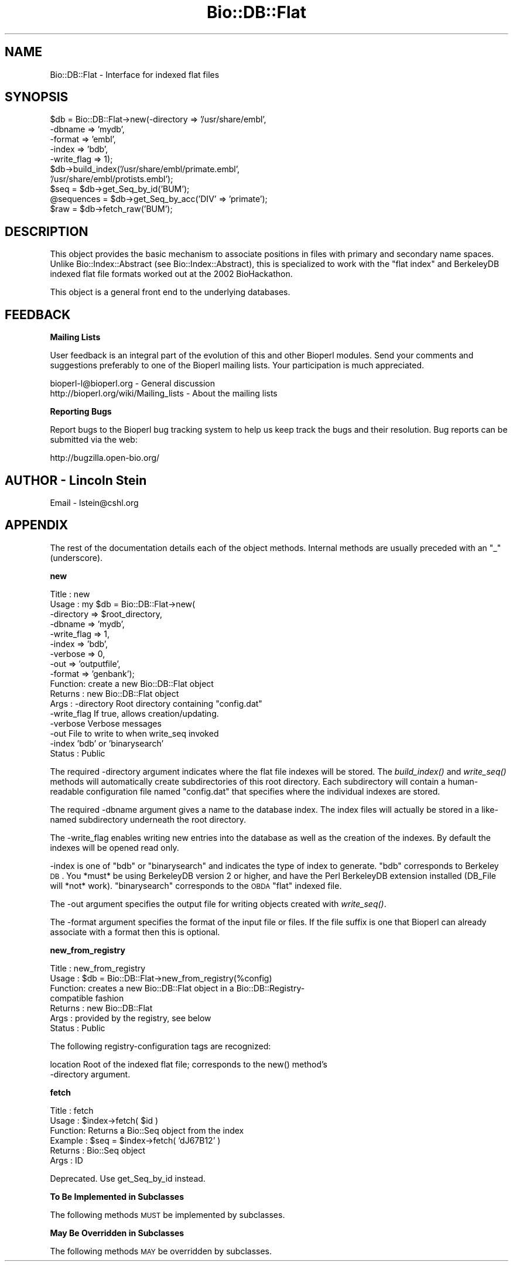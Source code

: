 .\" Automatically generated by Pod::Man v1.37, Pod::Parser v1.32
.\"
.\" Standard preamble:
.\" ========================================================================
.de Sh \" Subsection heading
.br
.if t .Sp
.ne 5
.PP
\fB\\$1\fR
.PP
..
.de Sp \" Vertical space (when we can't use .PP)
.if t .sp .5v
.if n .sp
..
.de Vb \" Begin verbatim text
.ft CW
.nf
.ne \\$1
..
.de Ve \" End verbatim text
.ft R
.fi
..
.\" Set up some character translations and predefined strings.  \*(-- will
.\" give an unbreakable dash, \*(PI will give pi, \*(L" will give a left
.\" double quote, and \*(R" will give a right double quote.  | will give a
.\" real vertical bar.  \*(C+ will give a nicer C++.  Capital omega is used to
.\" do unbreakable dashes and therefore won't be available.  \*(C` and \*(C'
.\" expand to `' in nroff, nothing in troff, for use with C<>.
.tr \(*W-|\(bv\*(Tr
.ds C+ C\v'-.1v'\h'-1p'\s-2+\h'-1p'+\s0\v'.1v'\h'-1p'
.ie n \{\
.    ds -- \(*W-
.    ds PI pi
.    if (\n(.H=4u)&(1m=24u) .ds -- \(*W\h'-12u'\(*W\h'-12u'-\" diablo 10 pitch
.    if (\n(.H=4u)&(1m=20u) .ds -- \(*W\h'-12u'\(*W\h'-8u'-\"  diablo 12 pitch
.    ds L" ""
.    ds R" ""
.    ds C` ""
.    ds C' ""
'br\}
.el\{\
.    ds -- \|\(em\|
.    ds PI \(*p
.    ds L" ``
.    ds R" ''
'br\}
.\"
.\" If the F register is turned on, we'll generate index entries on stderr for
.\" titles (.TH), headers (.SH), subsections (.Sh), items (.Ip), and index
.\" entries marked with X<> in POD.  Of course, you'll have to process the
.\" output yourself in some meaningful fashion.
.if \nF \{\
.    de IX
.    tm Index:\\$1\t\\n%\t"\\$2"
..
.    nr % 0
.    rr F
.\}
.\"
.\" For nroff, turn off justification.  Always turn off hyphenation; it makes
.\" way too many mistakes in technical documents.
.hy 0
.if n .na
.\"
.\" Accent mark definitions (@(#)ms.acc 1.5 88/02/08 SMI; from UCB 4.2).
.\" Fear.  Run.  Save yourself.  No user-serviceable parts.
.    \" fudge factors for nroff and troff
.if n \{\
.    ds #H 0
.    ds #V .8m
.    ds #F .3m
.    ds #[ \f1
.    ds #] \fP
.\}
.if t \{\
.    ds #H ((1u-(\\\\n(.fu%2u))*.13m)
.    ds #V .6m
.    ds #F 0
.    ds #[ \&
.    ds #] \&
.\}
.    \" simple accents for nroff and troff
.if n \{\
.    ds ' \&
.    ds ` \&
.    ds ^ \&
.    ds , \&
.    ds ~ ~
.    ds /
.\}
.if t \{\
.    ds ' \\k:\h'-(\\n(.wu*8/10-\*(#H)'\'\h"|\\n:u"
.    ds ` \\k:\h'-(\\n(.wu*8/10-\*(#H)'\`\h'|\\n:u'
.    ds ^ \\k:\h'-(\\n(.wu*10/11-\*(#H)'^\h'|\\n:u'
.    ds , \\k:\h'-(\\n(.wu*8/10)',\h'|\\n:u'
.    ds ~ \\k:\h'-(\\n(.wu-\*(#H-.1m)'~\h'|\\n:u'
.    ds / \\k:\h'-(\\n(.wu*8/10-\*(#H)'\z\(sl\h'|\\n:u'
.\}
.    \" troff and (daisy-wheel) nroff accents
.ds : \\k:\h'-(\\n(.wu*8/10-\*(#H+.1m+\*(#F)'\v'-\*(#V'\z.\h'.2m+\*(#F'.\h'|\\n:u'\v'\*(#V'
.ds 8 \h'\*(#H'\(*b\h'-\*(#H'
.ds o \\k:\h'-(\\n(.wu+\w'\(de'u-\*(#H)/2u'\v'-.3n'\*(#[\z\(de\v'.3n'\h'|\\n:u'\*(#]
.ds d- \h'\*(#H'\(pd\h'-\w'~'u'\v'-.25m'\f2\(hy\fP\v'.25m'\h'-\*(#H'
.ds D- D\\k:\h'-\w'D'u'\v'-.11m'\z\(hy\v'.11m'\h'|\\n:u'
.ds th \*(#[\v'.3m'\s+1I\s-1\v'-.3m'\h'-(\w'I'u*2/3)'\s-1o\s+1\*(#]
.ds Th \*(#[\s+2I\s-2\h'-\w'I'u*3/5'\v'-.3m'o\v'.3m'\*(#]
.ds ae a\h'-(\w'a'u*4/10)'e
.ds Ae A\h'-(\w'A'u*4/10)'E
.    \" corrections for vroff
.if v .ds ~ \\k:\h'-(\\n(.wu*9/10-\*(#H)'\s-2\u~\d\s+2\h'|\\n:u'
.if v .ds ^ \\k:\h'-(\\n(.wu*10/11-\*(#H)'\v'-.4m'^\v'.4m'\h'|\\n:u'
.    \" for low resolution devices (crt and lpr)
.if \n(.H>23 .if \n(.V>19 \
\{\
.    ds : e
.    ds 8 ss
.    ds o a
.    ds d- d\h'-1'\(ga
.    ds D- D\h'-1'\(hy
.    ds th \o'bp'
.    ds Th \o'LP'
.    ds ae ae
.    ds Ae AE
.\}
.rm #[ #] #H #V #F C
.\" ========================================================================
.\"
.IX Title "Bio::DB::Flat 3"
.TH Bio::DB::Flat 3 "2008-07-07" "perl v5.8.8" "User Contributed Perl Documentation"
.SH "NAME"
Bio::DB::Flat \- Interface for indexed flat files
.SH "SYNOPSIS"
.IX Header "SYNOPSIS"
.Vb 10
\&  $db = Bio::DB::Flat->new(-directory  => '/usr/share/embl',
\&                           -dbname     => 'mydb',
\&                           -format     => 'embl',
\&                           -index      => 'bdb',
\&                           -write_flag => 1);
\&  $db->build_index('/usr/share/embl/primate.embl',
\&                   '/usr/share/embl/protists.embl');
\&  $seq       = $db->get_Seq_by_id('BUM');
\&  @sequences = $db->get_Seq_by_acc('DIV' => 'primate');
\&  $raw       = $db->fetch_raw('BUM');
.Ve
.SH "DESCRIPTION"
.IX Header "DESCRIPTION"
This object provides the basic mechanism to associate positions in
files with primary and secondary name spaces. Unlike
Bio::Index::Abstract (see Bio::Index::Abstract), this is specialized
to work with the \*(L"flat index\*(R" and BerkeleyDB indexed flat file formats
worked out at the 2002 BioHackathon.
.PP
This object is a general front end to the underlying databases.
.SH "FEEDBACK"
.IX Header "FEEDBACK"
.Sh "Mailing Lists"
.IX Subsection "Mailing Lists"
User feedback is an integral part of the evolution of this and other
Bioperl modules. Send your comments and suggestions preferably to one
of the Bioperl mailing lists.  Your participation is much appreciated.
.PP
.Vb 2
\&  bioperl-l@bioperl.org                  - General discussion
\&  http://bioperl.org/wiki/Mailing_lists  - About the mailing lists
.Ve
.Sh "Reporting Bugs"
.IX Subsection "Reporting Bugs"
Report bugs to the Bioperl bug tracking system to help us keep track
the bugs and their resolution.  Bug reports can be submitted via the
web:
.PP
.Vb 1
\&  http://bugzilla.open-bio.org/
.Ve
.SH "AUTHOR \- Lincoln Stein"
.IX Header "AUTHOR - Lincoln Stein"
Email \- lstein@cshl.org
.SH "APPENDIX"
.IX Header "APPENDIX"
The rest of the documentation details each of the object methods. Internal
methods are usually preceded with an \*(L"_\*(R" (underscore).
.Sh "new"
.IX Subsection "new"
.Vb 17
\& Title   : new
\& Usage   : my $db = Bio::DB::Flat->new(
\&                     -directory  => $root_directory,
\&                     -dbname     => 'mydb',
\&                     -write_flag => 1,
\&                     -index      => 'bdb',
\&                     -verbose    => 0,
\&                     -out        => 'outputfile',
\&                     -format     => 'genbank');
\& Function: create a new Bio::DB::Flat object
\& Returns : new Bio::DB::Flat object
\& Args    : -directory    Root directory containing "config.dat"
\&           -write_flag   If true, allows creation/updating.
\&           -verbose      Verbose messages
\&           -out          File to write to when write_seq invoked
\&           -index        'bdb' or 'binarysearch'
\& Status  : Public
.Ve
.PP
The required \-directory argument indicates where the flat file indexes
will be stored.  The \fIbuild_index()\fR and \fIwrite_seq()\fR methods will
automatically create subdirectories of this root directory.  Each
subdirectory will contain a human-readable configuration file named
\&\*(L"config.dat\*(R" that specifies where the individual indexes are stored.
.PP
The required \-dbname argument gives a name to the database index.  The
index files will actually be stored in a like-named subdirectory
underneath the root directory.
.PP
The \-write_flag enables writing new entries into the database as well
as the creation of the indexes.  By default the indexes will be opened
read only.
.PP
\&\-index is one of \*(L"bdb\*(R" or \*(L"binarysearch\*(R" and indicates the type of
index to generate.  \*(L"bdb\*(R" corresponds to Berkeley \s-1DB\s0.  You *must* be
using BerkeleyDB version 2 or higher, and have the Perl BerkeleyDB
extension installed (DB_File will *not* work). \*(L"binarysearch\*(R"
corresponds to the \s-1OBDA\s0 \*(L"flat\*(R" indexed file.
.PP
The \-out argument specifies the output file for writing objects created
with \fIwrite_seq()\fR.
.PP
The \-format argument specifies the format of the input file or files. If
the file suffix is one that Bioperl can already associate with a format
then this is optional.
.Sh "new_from_registry"
.IX Subsection "new_from_registry"
.Vb 7
\& Title   : new_from_registry
\& Usage   : $db = Bio::DB::Flat->new_from_registry(%config)
\& Function: creates a new Bio::DB::Flat object in a Bio::DB::Registry-
\&           compatible fashion
\& Returns : new Bio::DB::Flat
\& Args    : provided by the registry, see below
\& Status  : Public
.Ve
.PP
The following registry-configuration tags are recognized:
.PP
.Vb 2
\&  location     Root of the indexed flat file; corresponds to the new() method's
\&               -directory argument.
.Ve
.Sh "fetch"
.IX Subsection "fetch"
.Vb 6
\&  Title   : fetch
\&  Usage   : $index->fetch( $id )
\&  Function: Returns a Bio::Seq object from the index
\&  Example : $seq = $index->fetch( 'dJ67B12' )
\&  Returns : Bio::Seq object
\&  Args    : ID
.Ve
.PP
Deprecated.  Use get_Seq_by_id instead.
.Sh "To Be Implemented in Subclasses"
.IX Subsection "To Be Implemented in Subclasses"
The following methods \s-1MUST\s0 be implemented by subclasses.
.Sh "May Be Overridden in Subclasses"
.IX Subsection "May Be Overridden in Subclasses"
The following methods \s-1MAY\s0 be overridden by subclasses.
